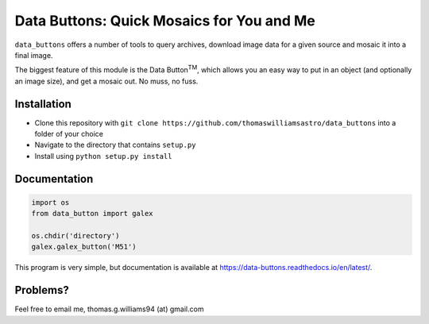 ##########################################
Data Buttons: Quick Mosaics for You and Me
##########################################

``data_buttons`` offers a number of tools to query archives, download image data for a given source and mosaic it into a
final image.

The biggest feature of this module is the Data Button\ :sup:`TM`\, which allows you an easy way to put in an object (and
optionally an image size), and get a mosaic out. No muss, no fuss.

============
Installation
============

* Clone this repository with ``git clone https://github.com/thomaswilliamsastro/data_buttons`` into a folder of your
  choice

* Navigate to the directory that contains ``setup.py``

* Install using ``python setup.py install``

=============
Documentation
=============

.. code-block:: python

    import os
    from data_button import galex

    os.chdir('directory')
    galex.galex_button('M51')

This program is very simple, but documentation is available at https://data-buttons.readthedocs.io/en/latest/.

=========
Problems?
=========

Feel free to email me, thomas.g.williams94 (at) gmail.com